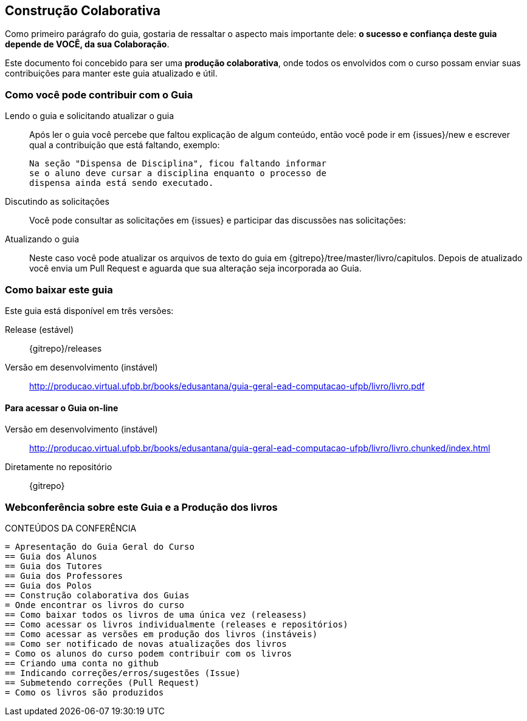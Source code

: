 [[colaboracao]]
== Construção Colaborativa

(((Colaboração)))

Como primeiro parágrafo do guia, gostaria de ressaltar o aspecto mais 
importante dele: *o sucesso e confiança deste guia depende de VOCÊ, 
da sua Colaboração*.

Este documento foi concebido para ser uma *produção colaborativa*, 
onde todos os envolvidos com o curso possam enviar suas contribuições 
para manter este guia atualizado e útil.

=== Como você pode contribuir com o Guia

Lendo o guia e solicitando atualizar o guia::
Após ler o guia você percebe que faltou explicação de algum conteúdo,
então você pode ir em
{issues}/new e
escrever qual a contribuição que está faltando, exemplo:
+
....

Na seção "Dispensa de Disciplina", ficou faltando informar
se o aluno deve cursar a disciplina enquanto o processo de 
dispensa ainda está sendo executado.

....

Discutindo as solicitações::
Você pode consultar as solicitações em
{issues} e
participar das discussões nas solicitações:

Atualizando o guia::
Neste caso você pode atualizar os arquivos de texto do guia em
{gitrepo}/tree/master/livro/capitulos.
Depois de atualizado você envia um Pull Request e aguarda que sua
alteração seja incorporada ao Guia.

=== Como baixar este guia

Este guia está disponível em três versões:

Release (estável)::
{gitrepo}/releases

Versão em desenvolvimento (instável)::
http://producao.virtual.ufpb.br/books/edusantana/guia-geral-ead-computacao-ufpb/livro/livro.pdf


==== Para acessar o Guia on-line

Versão em desenvolvimento (instável)::
http://producao.virtual.ufpb.br/books/edusantana/guia-geral-ead-computacao-ufpb/livro/livro.chunked/index.html

Diretamente no repositório:: {gitrepo}

=== Webconferência sobre este Guia e a Produção dos livros


.CONTEÚDOS DA CONFERÊNCIA
....
= Apresentação do Guia Geral do Curso
== Guia dos Alunos
== Guia dos Tutores
== Guia dos Professores
== Guia dos Polos
== Construção colaborativa dos Guias
= Onde encontrar os livros do curso
== Como baixar todos os livros de uma única vez (releasess)
== Como acessar os livros individualmente (releases e repositórios)
== Como acessar as versões em produção dos livros (instáveis)
== Como ser notificado de novas atualizações dos livros
= Como os alunos do curso podem contribuir com os livros
== Criando uma conta no github
== Indicando correções/erros/sugestões (Issue)
== Submetendo correções (Pull Request)
= Como os livros são produzidos
....



////
Sempre termine os arquivos com uma linha em branco.
////
